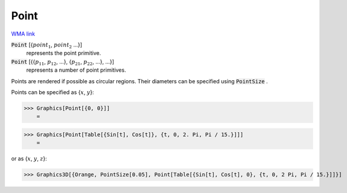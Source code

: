 Point
=====

`WMA link <https://reference.wolfram.com/language/ref/Point.html>`_


:code:`Point` [{:math:`point_1`, :math:`point_2` ...}]
    represents the point primitive.

:code:`Point` [{{:math:`p_11`, :math:`p_12`, ...}, {:math:`p_21`, :math:`p_22`, ...}, ...}]
    represents a number of point primitives.





Points are rendered if possible as circular regions. Their diameters can be specified using :code:`PointSize` .

Points can be specified as {:math:`x`, :math:`y`}:

>>> Graphics[Point[{0, 0}]]
    =

.. image:: tmpjdqvf1qm.png
    :align: center



>>> Graphics[Point[Table[{Sin[t], Cos[t]}, {t, 0, 2. Pi, Pi / 15.}]]]
    =

.. image:: tmptl2g0lzd.png
    :align: center




or as {:math:`x`, :math:`y`, :math:`z`}:

>>> Graphics3D[{Orange, PointSize[0.05], Point[Table[{Sin[t], Cos[t], 0}, {t, 0, 2 Pi, Pi / 15.}]]}]

